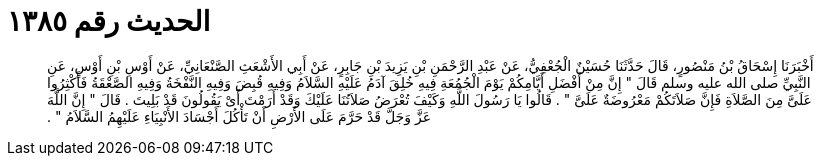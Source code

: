
= الحديث رقم ١٣٨٥

[quote.hadith]
أَخْبَرَنَا إِسْحَاقُ بْنُ مَنْصُورٍ، قَالَ حَدَّثَنَا حُسَيْنٌ الْجُعْفِيُّ، عَنْ عَبْدِ الرَّحْمَنِ بْنِ يَزِيدَ بْنِ جَابِرٍ، عَنْ أَبِي الأَشْعَثِ الصَّنْعَانِيِّ، عَنْ أَوْسِ بْنِ أَوْسٍ، عَنِ النَّبِيِّ صلى الله عليه وسلم قَالَ ‏"‏ إِنَّ مِنْ أَفْضَلِ أَيَّامِكُمْ يَوْمَ الْجُمُعَةِ فِيهِ خُلِقَ آدَمُ عَلَيْهِ السَّلاَمُ وَفِيهِ قُبِضَ وَفِيهِ النَّفْخَةُ وَفِيهِ الصَّعْقَةُ فَأَكْثِرُوا عَلَىَّ مِنَ الصَّلاَةِ فَإِنَّ صَلاَتَكُمْ مَعْرُوضَةٌ عَلَىَّ ‏"‏ ‏.‏ قَالُوا يَا رَسُولَ اللَّهِ وَكَيْفَ تُعْرَضُ صَلاَتُنَا عَلَيْكَ وَقَدْ أَرَمْتَ أَىْ يَقُولُونَ قَدْ بَلِيتَ ‏.‏ قَالَ ‏"‏ إِنَّ اللَّهَ عَزَّ وَجَلَّ قَدْ حَرَّمَ عَلَى الأَرْضِ أَنْ تَأْكُلَ أَجْسَادَ الأَنْبِيَاءِ عَلَيْهِمُ السَّلاَمُ ‏"‏ ‏.‏
